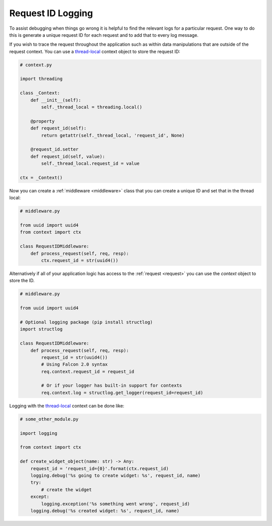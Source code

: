 .. _request-id-recipe:

Request ID Logging
==================

To assist debugging when things go wrong it is helpful to find the relevant
logs for a particular request. One way to do this is generate a unique request
ID for each request and to add that to every log message.

If you wish to trace the request throughout the application such as within
data manipulations that are outside of the request context. You can use a
`thread-local`_ context object to store the request ID:

.. code:: python

    # context.py

    import threading

    class _Context:
        def __init__(self):
            self._thread_local = threading.local()

        @property
        def request_id(self):
            return getattr(self._thread_local, 'request_id', None)

        @request_id.setter
        def request_id(self, value):
            self._thread_local.request_id = value

    ctx = _Context()

Now you can create a :ref:`middleware <middleware>` class that you can
create a unique ID and set that in the thread local:

.. code:: python

    # middleware.py

    from uuid import uuid4
    from context import ctx

    class RequestIDMiddleware:
        def process_request(self, req, resp):
            ctx.request_id = str(uuid4())


Alternatively if all of your application logic has access to the
:ref:`request <request>` you can use the `context` object to store the ID.

.. code:: python

    # middleware.py

    from uuid import uuid4

    # Optional logging package (pip install structlog)
    import structlog

    class RequestIDMiddleware:
        def process_request(self, req, resp):
            request_id = str(uuid4())
            # Using Falcon 2.0 syntax
            req.context.request_id = request_id

            # Or if your logger has built-in support for contexts
            req.context.log = structlog.get_logger(request_id=request_id)

Logging with the `thread-local`_ context can be done like:

.. code:: python

    # some_other_module.py

    import logging

    from context import ctx

    def create_widget_object(name: str) -> Any:
        request_id = 'request_id={0}'.format(ctx.request_id)
        logging.debug('%s going to create widget: %s', request_id, name)
        try:
            # create the widget
        except:
            logging.exception('%s something went wrong', request_id)
        logging.debug('%s created widget: %s', request_id, name)

.. _thread-local: https://docs.python.org/3.7/library/threading.html#thread-local-data
